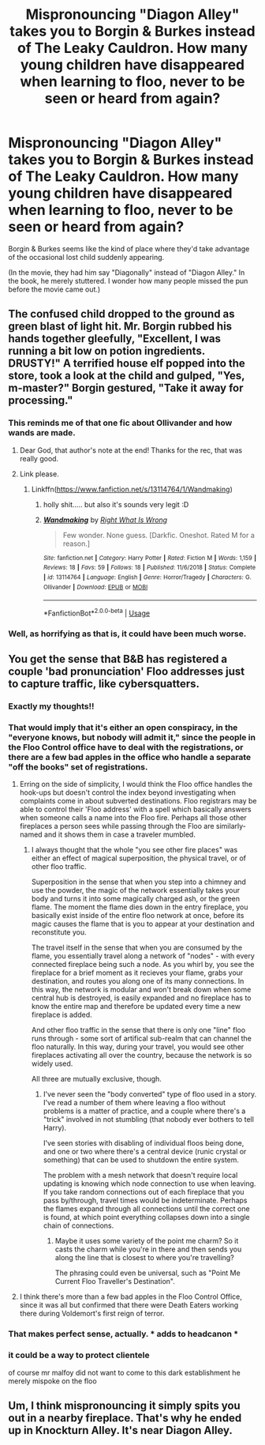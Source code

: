 #+TITLE: Mispronouncing "Diagon Alley" takes you to Borgin & Burkes instead of The Leaky Cauldron. How many young children have disappeared when learning to floo, never to be seen or heard from again?

* Mispronouncing "Diagon Alley" takes you to Borgin & Burkes instead of The Leaky Cauldron. How many young children have disappeared when learning to floo, never to be seen or heard from again?
:PROPERTIES:
:Author: JennaSayquah
:Score: 139
:DateUnix: 1592902051.0
:DateShort: 2020-Jun-23
:FlairText: Prompt
:END:
Borgin & Burkes seems like the kind of place where they'd take advantage of the occasional lost child suddenly appearing.

(In the movie, they had him say "Diagonally" instead of "Diagon Alley." In the book, he merely stuttered. I wonder how many people missed the pun before the movie came out.)


** The confused child dropped to the ground as green blast of light hit. Mr. Borgin rubbed his hands together gleefully, "Excellent, I was running a bit low on potion ingredients. DRUSTY!" A terrified house elf popped into the store, took a look at the child and gulped, "Yes, m-master?" Borgin gestured, "Take it away for processing."
:PROPERTIES:
:Author: streakermaximus
:Score: 85
:DateUnix: 1592904991.0
:DateShort: 2020-Jun-23
:END:

*** This reminds me of that one fic about Ollivander and how wands are made.
:PROPERTIES:
:Author: wave-or-particle
:Score: 43
:DateUnix: 1592910065.0
:DateShort: 2020-Jun-23
:END:

**** Dear God, that author's note at the end! Thanks for the rec, that was really good.
:PROPERTIES:
:Author: greysfanhp
:Score: 21
:DateUnix: 1592932096.0
:DateShort: 2020-Jun-23
:END:


**** Link please.
:PROPERTIES:
:Author: sharan2992
:Score: 5
:DateUnix: 1592914739.0
:DateShort: 2020-Jun-23
:END:

***** Linkffn([[https://www.fanfiction.net/s/13114764/1/Wandmaking]])
:PROPERTIES:
:Author: wave-or-particle
:Score: 22
:DateUnix: 1592915464.0
:DateShort: 2020-Jun-23
:END:

****** holly shit..... but also it's sounds very legit :D
:PROPERTIES:
:Author: GirlWithFlower
:Score: 16
:DateUnix: 1592920589.0
:DateShort: 2020-Jun-23
:END:


****** [[https://www.fanfiction.net/s/13114764/1/][*/Wandmaking/*]] by [[https://www.fanfiction.net/u/8548502/Right-What-Is-Wrong][/Right What Is Wrong/]]

#+begin_quote
  Few wonder. None guess. [Darkfic. Oneshot. Rated M for a reason.]
#+end_quote

^{/Site/:} ^{fanfiction.net} ^{*|*} ^{/Category/:} ^{Harry} ^{Potter} ^{*|*} ^{/Rated/:} ^{Fiction} ^{M} ^{*|*} ^{/Words/:} ^{1,159} ^{*|*} ^{/Reviews/:} ^{18} ^{*|*} ^{/Favs/:} ^{59} ^{*|*} ^{/Follows/:} ^{18} ^{*|*} ^{/Published/:} ^{11/6/2018} ^{*|*} ^{/Status/:} ^{Complete} ^{*|*} ^{/id/:} ^{13114764} ^{*|*} ^{/Language/:} ^{English} ^{*|*} ^{/Genre/:} ^{Horror/Tragedy} ^{*|*} ^{/Characters/:} ^{G.} ^{Ollivander} ^{*|*} ^{/Download/:} ^{[[http://www.ff2ebook.com/old/ffn-bot/index.php?id=13114764&source=ff&filetype=epub][EPUB]]} ^{or} ^{[[http://www.ff2ebook.com/old/ffn-bot/index.php?id=13114764&source=ff&filetype=mobi][MOBI]]}

--------------

*FanfictionBot*^{2.0.0-beta} | [[https://github.com/tusing/reddit-ffn-bot/wiki/Usage][Usage]]
:PROPERTIES:
:Author: FanfictionBot
:Score: 8
:DateUnix: 1592915476.0
:DateShort: 2020-Jun-23
:END:


*** Well, as horrifying as that is, it could have been much worse.
:PROPERTIES:
:Author: Vercalos
:Score: 29
:DateUnix: 1592908005.0
:DateShort: 2020-Jun-23
:END:


** You get the sense that B&B has registered a couple 'bad pronunciation' Floo addresses just to capture traffic, like cybersquatters.
:PROPERTIES:
:Author: wordhammer
:Score: 50
:DateUnix: 1592926105.0
:DateShort: 2020-Jun-23
:END:

*** Exactly my thoughts!!
:PROPERTIES:
:Author: JennaSayquah
:Score: 15
:DateUnix: 1592926228.0
:DateShort: 2020-Jun-23
:END:


*** That would imply that it's either an open conspiracy, in the "everyone knows, but nobody will admit it," since the people in the Floo Control office have to deal with the registrations, or there are a few bad apples in the office who handle a separate "off the books" set of registrations.
:PROPERTIES:
:Author: steve_wheeler
:Score: 13
:DateUnix: 1592929169.0
:DateShort: 2020-Jun-23
:END:

**** Erring on the side of simplicity, I would think the Floo office handles the hook-ups but doesn't control the index beyond investigating when complaints come in about subverted destinations. Floo registrars may be able to control their 'Floo address' with a spell which basically answers when someone calls a name into the Floo fire. Perhaps all those other fireplaces a person sees while passing through the Floo are similarly-named and it shows them in case a traveler mumbled.
:PROPERTIES:
:Author: wordhammer
:Score: 5
:DateUnix: 1592929559.0
:DateShort: 2020-Jun-23
:END:

***** I always thought that the whole "you see other fire places" was either an effect of magical superposition, the physical travel, or of other floo traffic.

Superposition in the sense that when you step into a chimney and use the powder, the magic of the network essentially takes your body and turns it into some magically charged ash, or the green flame. The moment the flame dies down in the entry fireplace, you basically exist inside of the entire floo network at once, before its magic causes the flame that is you to appear at your destination and reconstitute you.

The travel itself in the sense that when you are consumed by the flame, you essentially travel along a network of "nodes" - with every connected fireplace being such a node. As you whirl by, you see the fireplace for a brief moment as it recieves your flame, grabs your destination, and routes you along one of its many connections. In this way, the network is modular and won't break down when some central hub is destroyed, is easily expanded and no fireplace has to know the entire map and therefore be updated every time a new fireplace is added.

And other floo traffic in the sense that there is only one "line" floo runs through - some sort of artifical sub-realm that can channel the floo naturally. In this way, during your travel, you would see other fireplaces activating all over the country, because the network is so widely used.

All three are mutually exclusive, though.
:PROPERTIES:
:Author: Uncommonality
:Score: 3
:DateUnix: 1592935884.0
:DateShort: 2020-Jun-23
:END:

****** I've never seen the "body converted" type of floo used in a story. I've read a number of them where leaving a floo without problems is a matter of practice, and a couple where there's a "trick" involved in not stumbling (that nobody ever bothers to tell Harry).

I've seen stories with disabling of individual floos being done, and one or two where there's a central device (runic crystal or something) that can be used to shutdown the entire system.

The problem with a mesh network that doesn't require local updating is knowing which node connection to use when leaving. If you take random connections out of each fireplace that you pass by/through, travel times would be indeterminate. Perhaps the flames expand through all connections until the correct one is found, at which point everything collapses down into a single chain of connections.
:PROPERTIES:
:Author: steve_wheeler
:Score: 0
:DateUnix: 1592939856.0
:DateShort: 2020-Jun-23
:END:

******* Maybe it uses some variety of the point me charm? So it casts the charm while you're in there and then sends you along the line that is closest to where you're travelling?

The phrasing could even be universal, such as "Point Me Current Floo Traveller's Destination".
:PROPERTIES:
:Author: Uncommonality
:Score: 1
:DateUnix: 1592978640.0
:DateShort: 2020-Jun-24
:END:


**** I think there's more than a few bad apples in the Floo Control Office, since it was all but confirmed that there were Death Eaters working there during Voldemort's first reign of terror.
:PROPERTIES:
:Author: Raesong
:Score: 2
:DateUnix: 1592950598.0
:DateShort: 2020-Jun-24
:END:


*** That makes perfect sense, actually. * adds to headcanon *
:PROPERTIES:
:Author: BrilliantShard
:Score: 5
:DateUnix: 1592928120.0
:DateShort: 2020-Jun-23
:END:


*** it could be a way to protect clientele

of course mr malfoy did not want to come to this dark establishment he merely mispoke on the floo
:PROPERTIES:
:Author: CommanderL3
:Score: 1
:DateUnix: 1592994319.0
:DateShort: 2020-Jun-24
:END:


** Um, I think mispronouncing it simply spits you out in a nearby fireplace. That's why he ended up in Knockturn Alley. It's near Diagon Alley.
:PROPERTIES:
:Author: CyberWolfWrites
:Score: 1
:DateUnix: 1592983536.0
:DateShort: 2020-Jun-24
:END:
